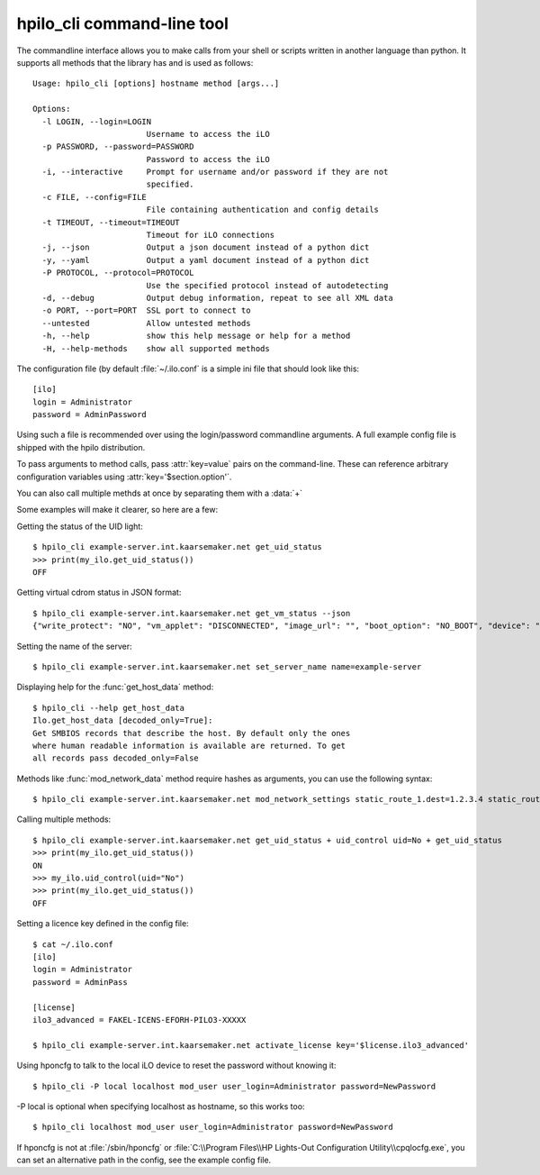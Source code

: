hpilo_cli command-line tool
===========================

The commandline interface allows you to make calls from your shell or scripts
written in another language than python. It supports all methods that the
library has and is used as follows::

  Usage: hpilo_cli [options] hostname method [args...]

  Options:
    -l LOGIN, --login=LOGIN
                          Username to access the iLO
    -p PASSWORD, --password=PASSWORD
                          Password to access the iLO
    -i, --interactive     Prompt for username and/or password if they are not
                          specified.
    -c FILE, --config=FILE
                          File containing authentication and config details
    -t TIMEOUT, --timeout=TIMEOUT
                          Timeout for iLO connections
    -j, --json            Output a json document instead of a python dict
    -y, --yaml            Output a yaml document instead of a python dict
    -P PROTOCOL, --protocol=PROTOCOL
                          Use the specified protocol instead of autodetecting
    -d, --debug           Output debug information, repeat to see all XML data
    -o PORT, --port=PORT  SSL port to connect to
    --untested            Allow untested methods
    -h, --help            show this help message or help for a method
    -H, --help-methods    show all supported methods

The configuration file (by default :file:`~/.ilo.conf` is a simple ini file
that should look like this::

  [ilo]
  login = Administrator
  password = AdminPassword

Using such a file is recommended over using the login/password commandline
arguments. A full example config file is shipped with the hpilo distribution.

To pass arguments to method calls, pass :attr:`key=value` pairs on the
command-line. These can reference arbitrary configuration variables using
:attr:`key='$section.option'`.

You can also call multiple methds at once by separating them with a :data:`+`

Some examples will make it clearer, so here are a few:

Getting the status of the UID light::

  $ hpilo_cli example-server.int.kaarsemaker.net get_uid_status
  >>> print(my_ilo.get_uid_status())
  OFF

Getting virtual cdrom status in JSON format::

  $ hpilo_cli example-server.int.kaarsemaker.net get_vm_status --json
  {"write_protect": "NO", "vm_applet": "DISCONNECTED", "image_url": "", "boot_option": "NO_BOOT", "device": "CDROM", "image_inserted": "NO"}

Setting the name of the server::

  $ hpilo_cli example-server.int.kaarsemaker.net set_server_name name=example-server

Displaying help for the :func:`get_host_data` method::

  $ hpilo_cli --help get_host_data
  Ilo.get_host_data [decoded_only=True]:
  Get SMBIOS records that describe the host. By default only the ones
  where human readable information is available are returned. To get
  all records pass decoded_only=False

Methods like :func:`mod_network_data` method require hashes as arguments, you
can use the following syntax::

  $ hpilo_cli example-server.int.kaarsemaker.net mod_network_settings static_route_1.dest=1.2.3.4 static_route_1.gateway=10.10.10.254

Calling multiple methods::

  $ hpilo_cli example-server.int.kaarsemaker.net get_uid_status + uid_control uid=No + get_uid_status
  >>> print(my_ilo.get_uid_status())
  ON
  >>> my_ilo.uid_control(uid="No")
  >>> print(my_ilo.get_uid_status())
  OFF

Setting a licence key defined in the config file::

  $ cat ~/.ilo.conf
  [ilo]
  login = Administrator
  password = AdminPass

  [license]
  ilo3_advanced = FAKEL-ICENS-EFORH-PILO3-XXXXX

  $ hpilo_cli example-server.int.kaarsemaker.net activate_license key='$license.ilo3_advanced'

Using hponcfg to talk to the local iLO device to reset the password without knowing it::

  $ hpilo_cli -P local localhost mod_user user_login=Administrator password=NewPassword

-P local is optional when specifying localhost as hostname, so this works too::

  $ hpilo_cli localhost mod_user user_login=Administrator password=NewPassword

If hponcfg is not at :file:`/sbin/hponcfg` or
:file:`C:\\Program Files\\HP Lights-Out Configuration Utility\\cpqlocfg.exe`, you
can set an alternative path in the config, see the example config file.
